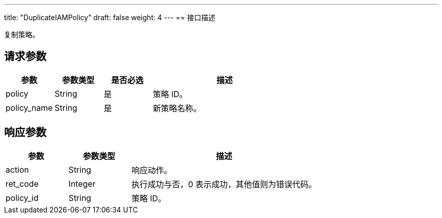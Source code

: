 ---
title: "DuplicateIAMPolicy"
draft: false
weight: 4
---
== 接口描述

复制策略。

== 请求参数

[cols="1,1,1,3"]
|===
| 参数 | 参数类型 | 是否必选 | 描述 

| policy
| String
| 是
| 策略 ID。

| policy_name	
| String
| 是
| 新策略名称。

|===

== 响应参数

[cols="1,1,3"]
|===
| 参数 | 参数类型 | 描述

| action
| String
| 响应动作。

| ret_code
| Integer
| 执行成功与否，0 表示成功，其他值则为错误代码。


| policy_id	
| String
| 策略 ID。
|===
